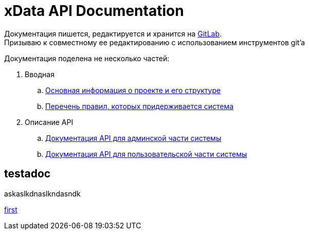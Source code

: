 = xData API Documentation
ifdef::env-github,env-browser[:outfilesuffix: .adoc]
endif::[]

Документация пишется, редактируется и хранится на https://git.geo4.pro/xdata/apidocs[GitLab]. +
Призываю к совместному ее редактированию с использованием инструментов git'a

.Документация поделена не несколько частей:
. Вводная
.. <<about#,Основная информация о проекте и его структуре>>
.. link:rules{outfilesuffix}[Перечень правил, которых придерживается система]
. Описание API
.. link:admin{outfilesuffix}[Документация API для админской части системы]
.. link:operato.adoc[Документация API для пользовательской части системы]

== testadoc

askaslkdnaslkndasndk

link:first.adoc[first]
